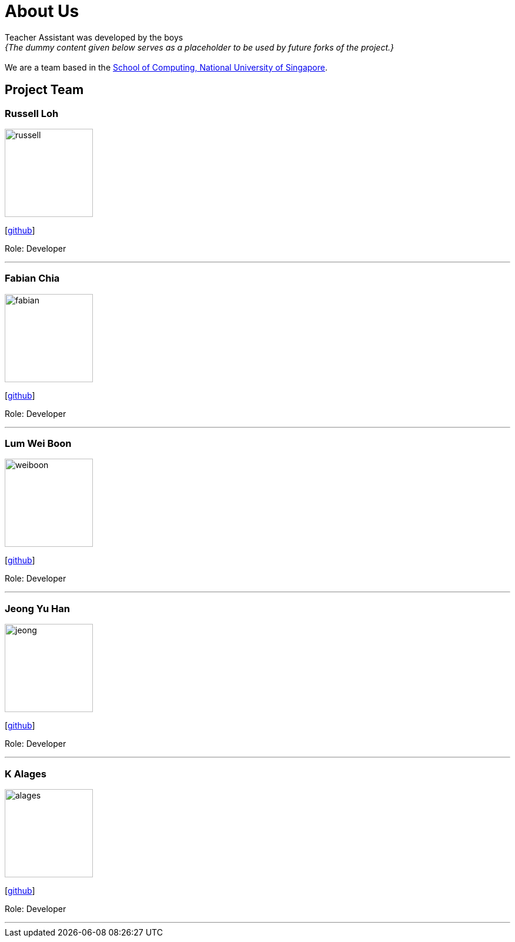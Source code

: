 = About Us
:site-section: AboutUs
:relfileprefix: team/
:imagesDir: images
:stylesDir: stylesheets

Teacher Assistant was developed by the boys +
_{The dummy content given below serves as a placeholder to be used by future forks of the project.}_ +
{empty} +
We are a team based in the http://www.comp.nus.edu.sg[School of Computing, National University of Singapore].

== Project Team

=== Russell Loh
image::russell.jpeg[width="150", align="left"]
{empty}[https://github.com/Russell-Loh-NUS[github]]

Role: Developer +

'''

=== Fabian Chia
image::fabian.jpg[width="150", align="left"]
{empty}[http://github.com/fabbbbbbyy[github]]

Role: Developer +

'''

=== Lum Wei Boon
image::weiboon.jpg[width="150", align="left"]
{empty}[http://github.com/lumwb[github]]

Role: Developer +

'''

=== Jeong Yu Han
image::jeong.jpg[width="150", align="left"]
{empty}[http://github.com/jeongyh99[github]]

Role: Developer +

'''

=== K Alages
image::alages.jpg[width="150", align="left"]
{empty}[http://github.com/alages97[github]]

Role: Developer +

'''
